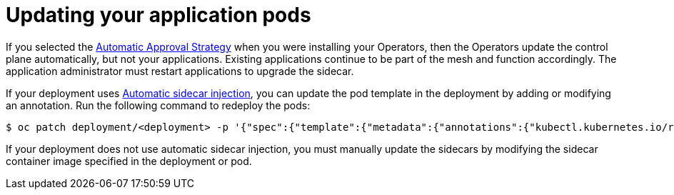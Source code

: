 // Module included in the following assemblies:
//
// * service_mesh/service_mesh_install/installing-ossm.adoc

[id="ossm-update-app-sidecar_{context}"]
= Updating your application pods

If you selected the xref:../../operators/olm-adding-operators-to-cluster.adoc#olm-installing-operators-from-operatorhub_olm-adding-operators-to-a-cluster[Automatic Approval Strategy] when you were installing your Operators, then the Operators update the control plane automatically, but not your applications. Existing applications continue to be part of the mesh and function accordingly. The application administrator must restart applications to upgrade the sidecar.

If your deployment uses xref:../service_mesh_day_two/prepare-to-deploy-applications-ossm.adoc#ossm-automatic-sidecar-injection_deploying-applications-ossm[Automatic sidecar injection], you can update the pod template in the deployment by adding or modifying an annotation. Run the following command to redeploy the pods:

----
$ oc patch deployment/<deployment> -p '{"spec":{"template":{"metadata":{"annotations":{"kubectl.kubernetes.io/restartedAt": "'`date -Iseconds`'"}}}}}'
----

If your deployment does not use automatic sidecar injection, you must manually update the sidecars by modifying the sidecar container image specified in the deployment or pod.
